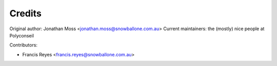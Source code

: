 =======
Credits
=======

Original author: Jonathan Moss <jonathan.moss@snowballone.com.au>
Current maintainers: the (mostly) nice people at Polyconseil

Contributors:

* Francis Reyes <francis.reyes@snowballone.com.au>
